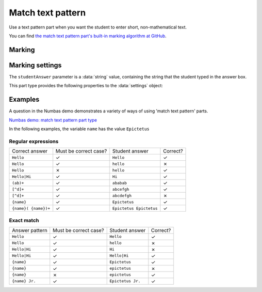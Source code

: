 .. _match-text-pattern:

Match text pattern
^^^^^^^^^^^^^^^^^^

Use a text pattern part when you want the student to enter short, non-mathematical text.
    
You can find `the match text pattern part's built-in marking algorithm at GitHub <https://github.com/numbas/Numbas/blob/master/marking_scripts/patternmatch.jme>`_.

Marking
#######

.. glossary::
    Match test
        The test to use to decide if the student's answer is correct.

        * The :guilabel:`Regular expression` test checks that the student's answer matches the regular expression given in :term:`Answer pattern`.
        * The :guilabel:`Exact match` test marks the student's answer as correct only if it is exactly the same as the text given in :term:`Answer pattern`. 
          Space characters are removed from the start and end of the student's answer as well as the answer pattern before comparison.

    Answer pattern
        The text or pattern the student must match.

        When :term:`Match test` is :guilabel:`Regular expression`, this is a `regular expression <https://developer.mozilla.org/en-US/docs/JavaScript/Guide/Regular_Expressions>`_ defining the strings to be accepted as correct. 
        If there are several valid answers, separate them with a ``|`` character.
        If you're using the full regular expression functionality, note that ``^`` and ``$`` are automatically added to the start and end of the answer pattern to ensure that the student's whole answer matches the pattern.

        You can substitute variables, the same as in content areas, by enclosing expressions in curly braces, e.g. ``{answervar}``. 

    Display answer
        A representative correct answer string to display to the student, in case they press the :guilabel:`Reveal answers` button. 
        You can substitute variables by enclosing expressions in curly braces, the same as in content areas.

    Must the answer be in the correct case?
        If this is ticked, the capitalisation of the student's answer must match that of the answer pattern.
        If it doesn't, partial credit (defined using the slider below the checkbox) will be awarded.


Marking settings
################

The ``studentAnswer`` parameter is a :data:`string` value, containing the string that the student typed in the answer box.

This part type provides the following properties to the :data:`settings` object:

.. data:: correctAnswer
    :noindex:

    The :term:`Answer pattern` string.

.. data:: displayAnswer

    The :term:`Display answer` string.

.. data:: caseSensitive

    :term:`Must the answer be in the correct case?`

.. data:: partialCredit

    The proportion of credit to award if the answer is correct except for the case.

.. data:: matchMode

    The :term:`Match test` setting: either ``"regex"`` or ``"exact"``.


Examples
########

A question in the Numbas demo demonstrates a variety of ways of using 'match text pattern' parts.

`Numbas demo: match text pattern part type <https://numbas.mathcentre.ac.uk/question/66183/numbas-demo-match-text-pattern-part-type/>`_

In the following examples, the variable ``name`` has the value ``Epictetus``

Regular expressions
-------------------

+------------------------------+-----------------------+------------------------------+----------+
| Correct answer               | Must be correct case? | Student answer               | Correct? |
+------------------------------+-----------------------+------------------------------+----------+
| ``Hello``                    | ✓                     | ``Hello``                    | ✓        |
+------------------------------+-----------------------+------------------------------+----------+
| ``Hello``                    | ✓                     | ``hello``                    | ✗        |
+------------------------------+-----------------------+------------------------------+----------+
| ``Hello``                    | ✗                     | ``hello``                    | ✓        |
+------------------------------+-----------------------+------------------------------+----------+
| ``Hello|Hi``                 | ✓                     | ``Hi``                       | ✓        |
+------------------------------+-----------------------+------------------------------+----------+
| ``(ab)+``                    | ✓                     | ``ababab``                   | ✓        |
+------------------------------+-----------------------+------------------------------+----------+
| ``[^d]+``                    | ✓                     | ``abcefgh``                  | ✓        |
+------------------------------+-----------------------+------------------------------+----------+
| ``[^d]+``                    | ✓                     | ``abcdefgh``                 | ✗        |
+------------------------------+-----------------------+------------------------------+----------+
| ``{name}``                   | ✓                     | ``Epictetus``                | ✓        |
+------------------------------+-----------------------+------------------------------+----------+
| ``{name}( {name})+``         | ✓                     | ``Epictetus Epictetus``      | ✓        |
+------------------------------+-----------------------+------------------------------+----------+

Exact match
-----------

+------------------------------+-----------------------+------------------------------+----------+
| Answer pattern               | Must be correct case? | Student answer               | Correct? |
+------------------------------+-----------------------+------------------------------+----------+
| ``Hello``                    | ✓                     | ``Hello``                    | ✓        |
+------------------------------+-----------------------+------------------------------+----------+
| ``Hello``                    | ✓                     | ``hello``                    | ✗        |
+------------------------------+-----------------------+------------------------------+----------+
| ``Hello|Hi``                 | ✓                     | ``Hi``                       | ✗        |
+------------------------------+-----------------------+------------------------------+----------+
| ``Hello|Hi``                 | ✓                     | ``Hello|Hi``                 | ✓        |
+------------------------------+-----------------------+------------------------------+----------+
| ``{name}``                   | ✓                     | ``Epictetus``                | ✓        |
+------------------------------+-----------------------+------------------------------+----------+
| ``{name}``                   | ✓                     | ``epictetus``                | ✗        |
+------------------------------+-----------------------+------------------------------+----------+
| ``{name}``                   | ✗                     | ``epictetus``                | ✓        |
+------------------------------+-----------------------+------------------------------+----------+
| ``{name} Jr.``               | ✓                     | ``Epictetus Jr.``            | ✓        |
+------------------------------+-----------------------+------------------------------+----------+
